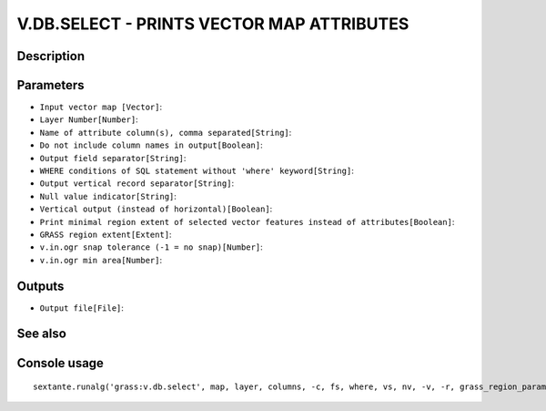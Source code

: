V.DB.SELECT - PRINTS VECTOR MAP ATTRIBUTES
==========================================

Description
-----------

Parameters
----------

- ``Input vector map [Vector]``:
- ``Layer Number[Number]``:
- ``Name of attribute column(s), comma separated[String]``:
- ``Do not include column names in output[Boolean]``:
- ``Output field separator[String]``:
- ``WHERE conditions of SQL statement without 'where' keyword[String]``:
- ``Output vertical record separator[String]``:
- ``Null value indicator[String]``:
- ``Vertical output (instead of horizontal)[Boolean]``:
- ``Print minimal region extent of selected vector features instead of attributes[Boolean]``:
- ``GRASS region extent[Extent]``:
- ``v.in.ogr snap tolerance (-1 = no snap)[Number]``:
- ``v.in.ogr min area[Number]``:

Outputs
-------

- ``Output file[File]``:

See also
---------


Console usage
-------------


::

	sextante.runalg('grass:v.db.select', map, layer, columns, -c, fs, where, vs, nv, -v, -r, grass_region_parameter, grass_snap_tolerance_parameter, grass_min_area_parameter, file)
